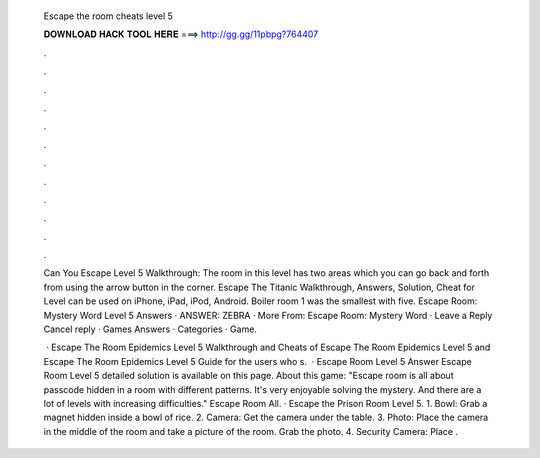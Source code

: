  Escape the room cheats level 5
  
  
  
  𝐃𝐎𝐖𝐍𝐋𝐎𝐀𝐃 𝐇𝐀𝐂𝐊 𝐓𝐎𝐎𝐋 𝐇𝐄𝐑𝐄 ===> http://gg.gg/11pbpg?764407
  
  
  
  .
  
  
  
  .
  
  
  
  .
  
  
  
  .
  
  
  
  .
  
  
  
  .
  
  
  
  .
  
  
  
  .
  
  
  
  .
  
  
  
  .
  
  
  
  .
  
  
  
  .
  
  Can You Escape Level 5 Walkthrough: The room in this level has two areas which you can go back and forth from using the arrow button in the corner. Escape The Titanic Walkthrough, Answers, Solution, Cheat for Level can be used on iPhone, iPad, iPod, Android. Boiler room 1 was the smallest with five. Escape Room: Mystery Word Level 5 Answers · ANSWER: ZEBRA · More From: Escape Room: Mystery Word · Leave a Reply Cancel reply · Games Answers · Categories · Game.
  
   · Escape The Room Epidemics Level 5 Walkthrough and Cheats of Escape The Room Epidemics Level 5 and Escape The Room Epidemics Level 5 Guide for the users who s.  · Escape Room Level 5 Answer Escape Room Level 5 detailed solution is available on this page. About this game: "Escape room is all about passcode hidden in a room with different patterns. It's very enjoyable solving the mystery. And there are a lot of levels with increasing difficulties." Escape Room All. · Escape the Prison Room Level 5. 1. Bowl: Grab a magnet hidden inside a bowl of rice. 2. Camera: Get the camera under the table. 3. Photo: Place the camera in the middle of the room and take a picture of the room. Grab the photo. 4. Security Camera: Place .
